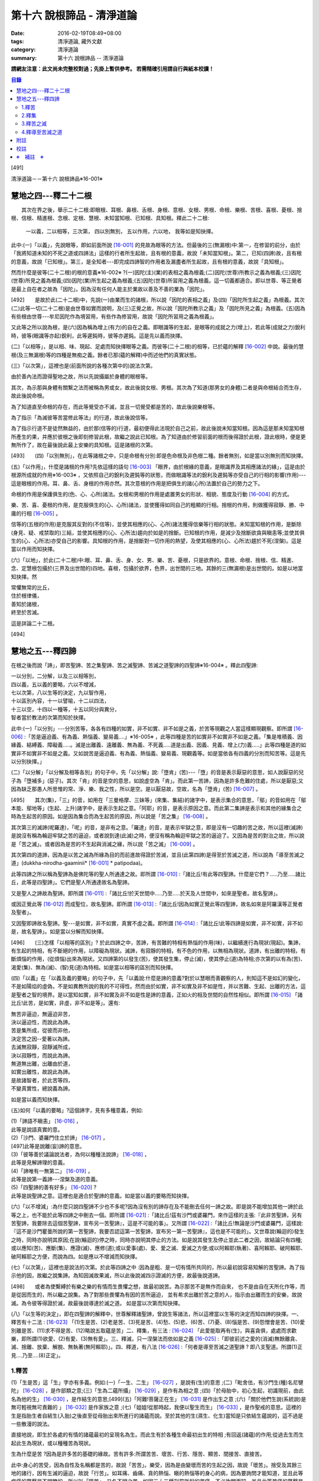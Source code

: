 第十六 說根諦品 - 清淨道論
##########################

:date: 2016-02-19T08:49+08:00
:tags: 清淨道論, 藏外文獻
:category: 清淨道論
:summary: 第十六 說根諦品 -- 清淨道論


**請網友注意：此文尚未完整校對過；先掛上暫供參考。
若需精確引用請自行與紙本校讀！**

.. contents:: 目錄
   :depth: 2


[491]

清淨道論－－第十六 說根諦品※16-001※

　

慧地之四---釋二十二根
+++++++++++++++++++++

　　其次在界之後，舉示二十二根:即眼根、耳根、鼻根、舌根、身根、意根、女根、男根、命根、樂根、苦根、喜根、憂根、捨根、信根、精進根、念根、定根、慧根、未知當知根、已知根、具知根。釋此二十二根:

    一以義，二以相等，三次第，
    四以別無別，
    五以作用，六以地，
    我等如是知抉擇。

此中:(一)「以義」，先說眼等，即如前面所說 [16-001]_ 的見故為眼等的方法。但最後的三(無漏根)中:第一，在修習的前分，由於「我將知道未知的不死之道或四諦法」這樣的行者所生起故，且有根的意義，故說「未知當知根」。第二，已知(四諦)故，且有根的意義，故說「已知根」。第三，是全知者---即完成四諦智的作用者及漏盡者所生起故，且有根的意義，故說「具知根」。

然而什麼是彼等(二十二根)的根的意義※16-002※ ?(一)因陀(主)(業)的表相之義為根義;(二)因陀(世尊)所教示之義為根義;(三)因陀(世尊)所見之義為根義;(四)因陀(業)所生起之義為根義;(五)因陀(世尊)所習用之義為根義。這一切義都適合。即以世尊、等正覺者是最上自在者之故為「因陀」。因為沒有任何人能主於業故以善及不善的業為「因陀」。

[492]　　是故於此(二十二根)中，先說(一)由業而生的諸根，所以說「因陀的表相之義」及(四)「因陀所生起之義」為根義。其次(二)此等一切(二十二根)是由世尊如實而說明，及(三)正覺之故，所以說「因陀所教示之義」及「因陀所見之義」為根義。(五)因為有些根由世尊---牟尼因陀作為境習用，有些作為修習用，故說「因陀所習用之義為根義」。

又此等之所以說為根，是(六)因為稱為增上(有力)的自在之義。即眼識等的生起，是眼等的成就之力(增上)，若此等(成就之力)銳利時，彼等(眼識等亦起)銳利，此等遲鈍時，彼等亦遲鈍。這是先以義而抉擇。

(二)「以相等」，是以相、味、現起、足處而知抉擇眼等之義。而彼等(二十二根)的相等，已於蘊的解釋 [16-002]_ 中說。最後的慧根(及三無漏根)等的四種是無痴之義。餘者已那(蘊的解釋)中而述他們的真實狀態。

(三)「以次第」，這裡也是(前面所說的各種次第中的)說法次第。

由於善內法而證得聖地之故，所以先說攝屬於身體的眼根等。

其次，為示那與身體有關繫之法而被稱為男或女，故此後說女根、男根。其次為了知道(那男女的身體)二者是與命根結合而生存，故此後說命根。

為了知道直至命根的存在，而此等覺受亦不滅，並且一切覺受都是苦的，故此後說樂根等。

為了指示「為滅彼等苦當修此等法」的行道，故此後說信等。

為了指示行道不是徒然無益的，由於那(信等的)行道，最初便得此法現於自己之前，故此後說未知當知根。因為這是那未知當知根所產生的果，并應於彼根之後即刻修習此根，故繼之說此已知根。為了知道由於修習前面的根而後得證於此根，證此根時，便是更無所作了，故在最後說此最上安樂的具知根。這是諸根的次第。

[493]　　(四)「以別無別」，在此等諸根之中，只是命根有分別:即是色命根及非色根二種。餘者無別，如是當以別無別而知抉擇。

(五)「以作用」，什麼是諸根的作用?先依這樣的語句 [16-003]_  「眼界，由於根緣的意義，是眼識界及其相應諸法的緣」，這是由於根源所成就的作用※16-003※ ，又依照自己的銳利及遲鈍等的狀態，而做眼識等法的銳利及遲鈍等亦受自己的行相的影響(作用)---這是眼根的作用。耳、鼻、舌、身根的作用亦然。其次意根的作用是把俱生的諸(心所)法置於自己的勢力之下。

命根的作用是保護俱生的(色、心、心所)諸法。女根和男根的作用是處置男女的形狀、相貌、態度及行動 [16-004]_ 的方式。

樂、苦、喜、憂根的作用，是克服俱生的(心、心所)諸法，並使獲得如同自己的粗顯的行相。捨根的作用，則做獲得寂靜、勝、中庸的行相 [16-005]_ 。

信等的(五根的作用)是克服其反對的(不信等)，並使其相應的(心、心所)諸法獲得信樂等行相的狀態。未知當知根的作用，是斷除(身見、疑、戒禁取的)三結，並使其相應的(心、心所法)趨向於如是的捨斷。已知根的作用，是減少及捨斷欲貪與瞋恚等;並使其俱生的(心、心所法)亦受自己的影響。具知根的作用，是捨斷對一切作用的熱望，及使其相應的(心、心所法)趨於不死(涅槃)。這是當以作用而知抉擇。

(六)「以地」，於此(二十二根)中:眼、耳、鼻、舌、身、女、男、樂、苦、憂根，只是欲界的。意根、命根、捨根、信、精進、念、定慧根包攝於(三界及出世間的)四地。喜根，包攝於欲界，色界，出世間的三地。其餘的三(無漏根)是出世間的。如是以地當知抉擇。然

| 常懼無常的比丘，
| 住於根律儀，
| 善知於諸根，
| 終至於苦滅。

這是詳論二十二根。

　

[494]

慧地之五---釋四諦
+++++++++++++++++

在根之後而說「諦」，即苦聖諦、苦之集聖諦、苦之滅聖諦、苦滅之道聖諦的四聖諦※16-004※ 。釋此四聖諦:

| 一以分別，二分解，以及三以相等別，
| 四以義，五以義的要略，六以不增減，
| 七以次第，八以生等的決定，九以智作用，
| 十以區別內容，十一以譬喻，十二以四法，
| 十三以空，十四以一種等，十五以同分與異分，
| 智者當於教法的次第而知於抉擇。

此中:(一)「以分別」---分別苦等，各各有四種的如實，非不如實、非不如是之義，於苦等現觀之人當這樣顯現觀察。即所謂 [16-006]_  :「苦是逼迫義、有為義、熱惱義、變易義....」※16-005※ ，此等四種是苦的如實非不如實非不如是之義。「集是堆積義、因緣義、結縛義、障礙義.....。滅是出離義、遠離義、無為義、不死義.....道是出義、因義、見義、增上(力)義.....」此等四種是道的如實非不如實非不如是之義。又如說苦是逼迫義、有為義、熱惱義、變易義、現觀義等。如是當依各有四義的分別而知苦等。這是先以分別抉擇。」

(二)「以分解」「以分解及相等各別」的句子中，先「以分解」說:「墮肯」(苦)---「墮」的音是表示厭惡的意思，如人說厭惡的兒子為「墮補多」(惡子)。其次「肯」的音是空的意思，如說虛空為「肯」。而此第一苦諦，因為是許多危難的住處，所以是厭惡;又因為缺乏那愚人所思惟的常、淨、樂、我之性，所以是空。是以厭惡故，空故，名為「墮肯」(苦) [16-007]_ 。

[495]　　其次(集)，「三」的音，如用在「三曼格摩、三妹等」(來集、集結)的諸字中，是表示集合的意思，「鄔」的音如用在「鄔本能、鄔地等」(生起、上升)諸字中，是表示生起之意。「阿耶」的音，是表示原因之意。而此第二集諦是表示和其他的緣集合之時為生起苦的原因。如是因為集合而為生起苦的原因，所以說是「苦之集」 [16-008]_ 。

其次第三的滅諦(呢羅達)，「呢」的音，是非有之意。「羅達」的音，是表示牢獄之意，即是沒有一切趣的苦之故，所以這裡(滅諦)是說沒有稱為輪迴牢獄之苦的逼迫，或者說到達(此滅)之時，便沒有稱為輪迴牢獄之苦的逼迫了。又因為是苦的對治之故，所以說是「苦之滅」。或者因為是苦的不生起與消滅之緣，所以說「苦之滅」 [16-009]_  。

其次第四的道諦，因為是以苦之滅為所緣為目的而前進故得證於苦滅，並且(此第四諦)是得至於苦滅之道，所以說為「導至苦滅之道」(dukkha-nirodha-gaaminii* [16-001]_ * patipodaa)。

此等四諦之所以稱為聖諦為是佛陀等的聖人所通達之故。即所謂 [16-010]_  :「諸比丘!有此等四聖諦。什麼是它們 ? .....乃至.....諸比丘，此等是四聖諦」。它們是聖人所通達故名為聖諦。

又是聖人之諦故為聖諦。即所謂 [16-011]_  :「諸比丘!於天世間中.....乃至.....於天及人世間中，如來是聖者。故名聖諦」。

或因正覺此等 [16-012]_ 而成聖位，故名聖諦。即所謂 [16-013]_ :「諸比丘!因為如實正覺此等四聖諦，故名如來是阿羅漢等正覺者及聖者」。

又因聖即諦故名聖諦。聖---是如實，非不如實，真實不虛之義。即所謂  [16-014]_ :「諸比丘!此等四諦是如實，非不如實，非不如是，故名聖諦」。如是當以分解而知抉擇。

[496]　　(三)怎樣「以相等的區別」? 於此四諦之中，苦諦，有苦難的特相有熱惱的作用(味)，以繼續進行為現狀(現起)。集諦，有生起的特相，有不斷絕的作用，以障礙為現狀。滅諦，有寂靜的特相，有不色的作用，以無相為現狀。道諦，有出離的特相，有斷煩惱的作用，(從煩惱)出來為現狀。又四諦第的以發生(苦)，使其發生集，停止(滅)，使其停止(道)為特相;亦次第的以有為(苦)、渴愛(集)、無為(滅)、(智)見(道)為特相。如是當以相等的區別而知抉擇。

(四)「以義」在「以義及義的要略」的句子中，先「以義說:什麼是諦的意義?對於以慧眼而善觀察的人，則知這不是如幻的變化，不是如陽焰的虛偽，不是如異教所說的我的不可得性。然而由於如實，非不如實及非不如是性，并以苦難、生起、出離的方法，這是聖者之智的境界。是以當知如實，非不如實及非不如是性是諦的意義，正如火的相及世間的自然性相似。即所謂 [16-015]_ 「諸比丘!此苦，是如實，非虛，非不如是等」。還有:

| 無苦非逼迫，無逼迫非苦，
| 決以逼迫性，而說此為諦。
| 苦是集所成，從彼而非他，
| 決定苦之因--愛著以為諦。
| 去滅無寂靜，寂靜滅所成，
| 決以寂靜性，而說此為諦。
| 無道無出離，出離由於道，
| 如實出離性，故說此為諦。
| 是故諸智者，於此苦等四，
| 不變真實性，總說義為諦。

如是當以義而知抉擇。

(五)如何「以義的要略」?這個諦字，見有多種意義，例如:

| (1)「諦語不瞋恚」 [16-016]_ ，
| 此等是說語真實的意。

| (2)「沙門、婆羅門住立於諦」 [16-017]_ ，
| [497]此等是說離(妄)諦的意思。

| (3)「彼等善於議論說法者，為何以種種法說諦」 [16-018]_ ，
| 此等是見解諦理的意義。

| (4)「諦唯有一無第二」 [16-019]_ ，
| 此等是說第一義諦---涅槃及道的意義。

| (5)「四聖諦的善有好多」 [16-020]_ ?
| 此等是說聖諦之意。這裡也是適合於聖諦的意義。如是當以義的要略而知抉擇。

(六)「以不增減」:為什麼只說四聖諦不少也不多呢?因為沒有別的諦存在及不能刪去任何一諦之故。即是說不能增加其他一諦於此等之上，也不能於此等四諦之中刪去一個。即所謂 [16-021]_  :「諸比丘!茲有沙門或婆羅門，來作這樣的主張:『此非苦聖諦，另有苦聖諦，我要除去這個苦聖諦，宣布另一苦聖諦』，這是不可能的事」。又所謂 [16-022]_  :「諸比丘!無論是沙門或婆羅門，這樣說:『這不是沙門瞿曇所說的第一苦聖諦，我要否認這第一苦聖諦，宣布另一第一苦聖諦』，這也是不可能的」。又世尊說(輪迴的)發生之時，同時亦說明其原因;在說(輪迴的)停之時，同時亦說明其停止的方法。如是說其發生及停止並此二者之因，故結論只有四種;或以應知(苦)、應斷(集)、應證(滅)、應修(道);或以愛事(處)、愛、愛之滅、愛滅之方便;或以阿賴耶(執著)、喜阿賴耶、破阿賴耶、破阿賴耶之方便，而說為四。如是應以不增減而知抉擇。

(七)「以次第」，這裡也是說法的次第。於此等四諦之中 :因為是粗、是一切有情所共同的，所以最初說容易知解的苦聖諦。為了指示他的因，故繼之說集諦。為知因滅故果滅，所以此後說滅四示證滅的方便，故最後說道諦。

[498]　　或者為使繫縛於有樂之樂的有情而生畏懼之想，故最初說苦。為示那苦不是無作而自來， 也不是由自在天所化作等，而是從因而生的，所以繼之說集。為了對那些畏懼為有因的苦所逼迫， 並有希求出離於苦之意的人，指示由出離而生的安樂，故說滅。為令彼等得證於滅，故最後說導達於滅之道。 如是當以次第而知抉擇。

(八)「以生等的決定」，即在四聖諦的解釋中，世尊解釋諸聖諦，曾說生等諸法，所以這裡當以生等的決定而知四諦的抉擇。一、釋苦有十二法 : [16-023]_  「(1)生是苦、(2)老是苦、(3)死是苦、(4)愁、(5)悲、(6)苦、(7)憂、(8)惱是苦、(9)怨憎會是苦、(10)愛別離是苦、(11)求不得是苦、(12)略說五取蘊是苦」二、釋集，有三法 : [16-024]_ 「此愛能取再有(生)，與喜貪俱，處處而求歡樂，即所謂(1)欲愛、(2)有愛、(3)無有愛」。三、釋滅，只一涅槃法而依如是之義 [16-025]_  :「即彼前述之愛的(消滅)無餘離貪、滅、捨離、放棄、解脫、無執著(無阿賴耶)」。四、釋道，有八法 [16-026]_  :「何者是導至苦滅之道聖諦 ? 即八支聖道。所謂(1)正見....乃至....(8)正定」。

1.釋苦
``````

(1)「生是苦」這「生」字亦有多義。例如:(一)「一生、二生」 [16-027]_ ，是說有(生)的意思 ;(二)「毗舍佉，有沙門生(種)名尼犍陀」 [16-028]_ ，是作部類之意;(三)「生為二蘊所攝」 [16-029]_ ，是作有為相之意 ;(四)「於母胎中，初心生起，初識現前，由此名為他的生」 [16-030]_ ，是作結生的意思;[499](五)「阿難!菩薩正在生」 [16-031]_  是作出生之意 ;(六)「關於他們生說(系統說)是無可輕視無可責難的 」 [16-032]_  是作家族之意 ;(七)「姐姐!從那時起，我便以聖生而生」 [16-033]_  ，是作聖戒的意思。這裡的生是指胎生者自結生(入胎)之後直至從母胎出來所進行的諸蘊而說。至於其他的生(濕生、化生)當知是只依結生蘊說的，這不過是一些散漫的說法。

直接地說，即生於各處的有情的諸蘊最初的呈現名為生。而此生有於各種生命最初出生的特相 ;有回返(諸蘊)的作用;從過去生而生起此生為現狀，或以種種苦為現狀。

生為什麼是苦 ?因為是許多苦的基礎的緣故。苦有許多:所謂苦苦、壞苦、行苦、隱苦、顯苦、間接苦、直接苦。

此中:身心的苦受，因為自性及名稱都是苦的，故說「苦苦」。樂受，因為是由變壞而苦的生起之因，故說「壞苦」。捨受及其餘三地的諸行，因有生滅的逼迫，故說「行苦」。如耳痛、齒痛、貪的熱惱、瞋的熱惱等的身心的病，因為要詢問才能知道，並且此等病痛的襲擊是不明瞭的，所以叫「隱苦」，又名不明之苦。如因三十二種刑罰所起的苦痛，不必詢問而知，並且此等苦痛的襲擊是明顯的，所以叫「顯苦」，又稱明瞭之苦。除了苦苦之外，其餘的苦都是根據於(『分別論』中的)諦分別 [16-034]_ 。其次生等的一切，因為是種種苦的基地，故為「間接苦」，而苦苦則名為「直接苦」。

世尊曾於『賢愚經』 [16-035]_ 等用譬喻說明:因為此「生」是地獄之苦的基地，及雖生於善趣人間而由於入胎等類之苦的基地，所以(說生)是苦。

[500]　　此中，(一)由於入胎等類的苦:有情生時，不是生於青蓮、紅蓮、白蓮之中，但是生於母胎中，在生臟(胃)之下，熟臟(直腸)之上、粘膜和脊椎的中間、極其狹窄黑暗、充滿著種種的臭氣、最惡臭而極厭惡的地方，正如生在腐 魚、爛乳、污池等之中的蛆虫相似。他生於那樣的地方，十個月中，備嘗種種苦，肢體不能自由屈伸，由於母胎發生的熱，他好像是衱煮的一袋菜及被蒸的一團麥餅。這是說由於入胎之苦。

(二)當母親突然顛躓、步行、坐下、起立、斿旋轉之時，則那胎儿受種種苦，如在醉酒者的手中的小羊，如在玩蛇者的手中的小蛇，忽然給他牽前、拖後、引上、壓下等。又母親飲冷水時，他如墮於八寒地獄，母親吃熱粥或食物之時，如落下火雨相似，母親吃鹹酸的東西，如受以斧傷身而又灑以鹽水相似備嘗諸苦。這是由於懷胎之苦。

(三)如果母親妊娠不正常，則胎兒在母親的親朋密有亦不宜看的處所，而受割切等手術的痛苦。這是由於墮胎之苦。

(四)在母親生產之時，胎兒受苦，由於業生之風倒轉，如墮地獄，然後向於可怖的產道，從極狹窄的產門而出，如從鍵孔拉出大龍，或如地獄有情為雨* [16-002]_ * 山研成粉碎相似。這是由於分娩之苦。

(五)初生的如嫩芽的身體，以手取之而浴而洗及以布拭等的時候，如受針剌及剃刀割裂之苦一樣。這是由於從母胎出外之苦。

[501]　　(六)從此以後，於維持生活中，有犯自殺的，有誓行裸體及從事曝於烈日之下或火燒的，有因忿怒而絕食的，有縊頸的，受種種苦。這是由於自己所起的苦。

(七)其次受別人謀殺捆縛等的苦。這是由於他人所起的苦。

如是此生是一切苦的基地。所以這樣 :

| 如果你不生到地獄裡面去， 怎麼會受那裡火燒等難堪的痛苦呢 ?
| 所以牟尼說 :
| 這裡的生是苦。
| 在畜生裡
| 要受鞭杖棍棒等許多的痛苦，
| 難道不生到那裡也會有嗎 ?
| 所以那裡的生是苦。
| 在餓鬼裡
| 便有飢渴熱風的種種苦，
| 不生在那裡是沒有苦的，
| 所以牟尼說那生是苦。
| 在那黑暗極冷的世間中的阿修羅，
| 是多麼苦啊 !
| 不生在那裡便不會有那樣的苦的，
| 所以說此生是苦。
| 有情久住在那如糞的地獄的母胎中，
| 一旦出來便受可怕的痛苦，
| 不生在那裡是不會有苦的，
| 所以此生是苦。更何必多說，
| 何處何時不有苦 ?
| 然而離了生是絕對不會有苦的，
| 所以大仙說生是第一苦。

---先以生的決定說---

[502]　　(2)「老是苦」，老有二種，即有為相，及包攝於一有的諸蘊在相續中而變老的---如齒落等。這裡是後者的意思。此老以蘊的成熟為特相;有令近於死的作用;以失去青春為現狀。此老因為是行苦及苦的基地，所以是苦。由於四肢五體的弛緩，諸根變醜、失去情春、損減力量、喪失念與覺、及為他人輕蔑等許多的緣，生起身心的苦，所以老是它的基地。故如是說:

| 肢體的弛緩、諸根的變化，
| 青春的喪失，力量的消亡，
| 失去念等而受妻兒的責呵，
| 由於這些以及愚昧的緣故，
| 而人獲得了身和意的痛苦，
| 這都是以老為因故它是苦。

---這是依老的決定說---

(3)「死是苦」，死有兩種:一是關於所說 [16-036]_ 「老死為二蘊所攝」的有為相;一是關於所說 [16-037]_ 「常畏於死」的包攝於一有(生)的命根的相續的斷絕。這裡的是後者之意。又以生為緣的死、橫死、自然死、對盡死、福盡死也是這裡的死的名字。死有死亡的特相，有別離的作用，以失去現在的趣為現狀。因為此死是苦的基地，故知是苦。所以這樣說:

| 惡者看見了他的惡業等的相的成熟，
| 善者不忍離去他的可愛的事物，
| 同樣是臨終之人的意的痛苦。
| [503]斷了關節的連絡，剌到要害的末摩 [16-038]_ ，
| 這都是難堪難治的身生的痛苦。
| 因為死是苦所依，故說它是苦。

---這是對於死的決定說---

(4)其次於愁等之中的「愁」，是喪失了親戚等事的人的心的熱惱，雖然它的意義與憂一樣，但它有心中炎熱的特相，有令心燃燒的作用，以憂愁為現狀。因為愁是苦苦及苦的所依故是苦。所以這樣說;

| 愁如毒箭而剌有情的心，
| 亦如赤熱的鐵丸而燃燒。
| 因愁而起病老死等種種苦，
| 故說愁是苦。

---這是依愁是決定說---

(5)「悲」---是喪失親戚等事的人的心的號泣。它有哀哭的特相，有敘述功德和過失的作用，以煩亂為現狀。因為悲是行苦的狀態及苦的所依故是苦。所以說:

| 為愁箭所傷的人的悲哭，
| 乾了喉唇口蓋實難受，
| 比起愁來苦更甚，
| 所以世尊說是苦。

---這是依悲的決定說---

(6)「苦」---是身的苦。身的逼迫是它的特相，使無慧的人起憂是它的作用，身的病痛是它的現狀。因為它是苦苦及使意苦故為苦。所以說:

| 逼迫於身更生意的苦，
| 所以特別說此苦。

---這是就苦的決定說---

[504]　　(7)「憂」---是意的苦。心的逼惱是它的特相，煩扰於心是它的作用，意的病痛是它的現狀。因為它是苦苦及令身苦故為苦。陷於心苦的人，往往散發哭泣，捶胸，翻覆地滾前滾後，足向上而倒，引刀自殺，服毒，以繩縊頸，以火燒等，受種種苦。所以說:

| 逼惱於心令起身的逼迫，
| 所以離憂之人說憂苦。

---這是依憂的決定說---

(8)「惱」---是喪失親戚等事的人由於過度的心痛而產生的過失。也有人說這不過是行蘊所攝的一種(心所)法而已。心的燃燒是它的特相，呻吟是它的作用，憔悴是它的現狀。因為它是行苦的狀態、令心燒燃及身形憔悴故為苦。所以這樣說:

| 因為此惱令心的燃燒及身形的憔悴，
| 生起極大的痛苦，所以說為苦。

---這是惱的決定說---

在此(愁悲惱之)中，「愁」是如以弱火而燒釜中的東西。「悲」是如以烈火而燒的東西滿出鑊的外面來。「惱」則猶如不能外出留在釜內而被燒乾了的東西相似。

(9)「怨憎會」---是和不適意的有情及事物相會。與不合意的相會是它的特相，有令心苦惱的作用，不幸的狀態 [16-039]_ 是它的現狀。因為它是苦的基地故為苦。所以如是說:

| 見到怨憎是心中第一的痛苦，
| 從此而生身的苦。
| 因為它是心身二苦的所依，
| 所以大仙說怨憎會是苦。

---這是怨憎會的決定說---

[505]　　(10)「愛別離」---是和適意的有情及事物別離的意思。與可愛的事物別離是它的特相，有生愁的作用，不幸是它的現狀。因為它是愁苦的所依故為苦。所以這樣說:

| 因為親戚財產的別離，
| 愚者深受愁箭的剌激，
| 所以說此愛別離 [16-040]_ 是苦。

---這是愛別離的決定說---

(11)「求不得」，如說 [16-041]_ :「呀!如果我們不生多麼好啊」!像於此等的事物中欲求而不能得，故說「求不得苦」。對於不能得的事物而希求是它的特相，有遍求的作用，不得其所求是它的現狀。因為它是苦的所依故為苦 所以這樣說:

| 因為希求那些而不得的緣故，
| 有情生起了煩扰的痛苦。
| 對那不得的事物的希求是苦之因，
| 所以勝者說此所求而不得是苦。

---這是求不得的決定說---

(12)「略說五取蘊是苦」，關於此:

| 如如不動者說生是苦痛的起源，
| 以及未說的一切苦，除了五蘊不生存 [16-042]_ 。
| 所以大仙為示苦痛的終滅，
| 略說此等五取蘊是苦。

即此五取蘊為生等的種種痛苦所逼迫，正如火之燒薪 [16-043]_ ，武器之射標的，虻蚊等之集於牛身，收獲者之刈於田地，鄉間的劫掠者之搶於村落;又生等之生於五取蘊，亦如草和蔓等之生於地上，花、果嫩葉之生於樹上一樣。「生」是五取蘊的最初的苦，「老」是它的中間的苦，「死」是它的最後的苦。「愁」是如被至死的苦所襲擊的燃燒之苦。「悲」是不堪於前面的苦的人的悲泣之苦。「苦」是稱為界的動搖(四大不調)極與不如意的觸所相應者的身的病苦。[506]「憂」 是由於身病的影響於諸凡夫生起心的病苦。「惱」是由於愁等的增長而生起憔悴呻吟者的心的燃燒的苦。「求不得」是不得如意的人不能完成其所希求的苦。如是以種種的方法來考察「則知五取蘊是苦，如果把苦一一來指示，則經多劫也說不完。正如取一滴水而代表全大海的水滴的味一樣，世尊為了指示一切苦而簡略於五取蘊中，所以說「略說五取蘊是苦」。

---這是五取蘊的決定說---

2.釋集
``````

其於集的解釋中 [16-044]_ :「此愛」---即此渴愛。「能取再有」---令其再有為取再有，即是它的性質是再有的，故為能取再有。伴著喜和貪，故為「與喜貪俱」。愛的意義和喜貪相同，是作為一起說的。「處處而求歡樂」---即於個人所生的這裡那裡而求樂的意思。「所謂」---是不變之詞，它是含有「那是什麼」的意思。「欲愛、有愛、無有愛」將於「緣起的解釋」 [16-045]_ 中說明。然而應知這裡是以此三種同生苦諦之義，而一起說為苦集聖諦的。

3.釋苦之滅
``````````

在解釋苦之滅，即以集之滅中的「即彼之愛」等的方法來說，為什麼這樣說?因為集滅則苦滅，即是由於集之滅而苦，更無他法。所以世尊說 [16-046]_  :

[507]

    不傷深固根，雖伐樹還生。
    愛隨眠不斷，苦生亦復爾。

因為這樣由於集之滅而滅苦，所以世尊說苦滅而示以集滅。而諸如來的行動是等於獅子 [16-047]_ ，他們在使其滅苦而示苦之滅，是注重於因而非從於果。然諸外道的行動則等於狗子 [16-048]_ ，他們在使其滅苦而示苦之滅，教以勤修苦行等但注重於果的問題而不從於因。如是應先知道其說教的意旨關於苦之滅是由於集之滅。這是「即彼之愛」的意義，即彼前面所說的「能取再有」而以欲愛等分別的愛。

「離貪」說為道，因為說: [16-049]_ 「離貪故解脫」。由離貪而滅為「離貪滅」。完全的斷滅了隨眠，故無餘及離貪滅為「無餘離貪滅」。或者說離貪是捨斷，是故無餘的離貪是無餘的滅。如是當知這裡的語句的接續，依它的意義，則此等一切與涅槃是一同義語。依第一義說苦滅聖諦便是涅槃。因為到達了涅槃之時則愛離而且滅，所以說涅槃為離貪與滅。因為到達了涅槃時則是愛的捨等，及於彼(涅槃)處而於五欲的執著中即一執著也沒有，所以又名為「捨離、放棄、解脫、無執著」。

此「滅」有寂靜的特相;有不死的作用，或令得樂的作用;無相、或無障礙是它的現狀。

(問)是否沒有涅槃，猶如兔角而不可得的呢 ?(答)不然，由於方便而得之故，因為那涅槃是由於稱為適當的行道的方便而得，猶如以他心智得知他人的出世間心相似，所以不應說「不可得故無有」。亦不應說因為愚人及凡夫的不得故無涅槃。更不應說沒有涅槃。[508]何以故?終於不成為行道的徒然無益之故;即是說，苦 * [16-003]_ * 無涅槃，則導以正見而攝於戒等三學中的正當的行道終於成為徒然無益的了，然此行道，因得涅槃之故，不是徒然無益的。(問)(能得涅槃故)行道終非徒然無益是不是因得(五蘊)非有之故 ?(答)不然，雖然過去未來的(五蘊)非有，但非證涅槃。(問)那麼，彼等(現在的五蘊)非有應是涅槃 ?(答)不然，現在的五蘊非有 [16-050]_ 是不可能的，如果非有(諸蘊)，則不成為現在的狀態了;又(如果現在的五蘊非有是涅槃)未免有依止於現在的諸蘊的道的殺那而生起有餘涅槃界的過失。(問)在那時(道的剎那)，諸煩惱的不現在(現起)(說為涅槃)應無過失 ?(答)不然(有過失的)，因為聖道成為無用之故，如果這樣(說煩惱不現起為涅槃)，在聖道的剎那以前也有無煩惱的，聖道不是成為無用了嗎 ?所以這是不合理的。

(問)依照 [16-051]_ 「朋友，那是貪等的盡」等的句子，則(貪等的)盡應是涅槃 ?(答)不然阿羅漢也只是(貪等的)盡，因為曾以同樣的句子說:「朋友，那是貪等的盡} 等。並且(如果說盡是涅槃)涅槃會成為暫時的過失之故(因為盡是暫時的)。如果這樣(盡是涅槃)，則涅槃等於暫時的有為相，那又何必依正精進去證得它; [16-052]_ 因為有為相故則(涅槃)包攝於有為中，包攝於有為之故為貪等之火所燒，燒故成為苦了!(問)因為盡了(煩惱)以後便不再起之故，此(盡)為涅槃應無過失 ?(答)不然，因為沒有這樣的盡之故，縱使有，也未免有如前面所說的過失之故;並且聖道亦可認為涅槃的狀態，因為聖道而盡諸煩惱，故名為盡，聖道以後便不再起過失故。其次就廣義說，這是稱為不生及滅的盡的(涅槃的)親依之故，成了它的親依，以接近而說(涅槃)為盡。(問) 為什麼不直接的說(涅槃的)本質呢 ?(答)因為極微細之故。因為太微細，亦曾影響世尊不大熱心去說，並且這是由聖眼才能見證的。又此涅槃是具有道者才能獲得 [16-053]_ 之故為不共。又無前際之故而非新生。(問)既於有聖道時而有 [16-054]_ 涅槃，豈非新生 ?(答)不然，這是不能由道而生的。只是由道而得證而不是由道而生的，所以這不是新生。非新生故無老死，既非新生及無老死故(涅槃)是常。[509](問)(外道的)微(自性、神我、時)等的常性，是否如得涅槃的常性一樣 ?(答)不然，因為(彼等的常)無有因故。(問)是否因為涅槃常故，而彼(微)等是常 ?(答)不然，因為因相不得故。(問)(微等)是否如涅槃非有生起等故為常 ?(答)不然，因為微等不是成就之故。依照上述的道理的自性，故只有涅槃是常;因為超越於色的自性，故涅槃非色。諸佛等的究竟涅槃無有差別，故究竟是一。

由於人的修習而得涅槃時，他的煩惱業已寂靜尚有餘依(即身體的諸蘊)在故，與餘依共同命名為「有餘依(涅槃)」。由於他除去集因，捨斷業果，於最後心以後便不再生起諸蘊，並且已生的諸蘊亦滅之故，無有餘依;這裡是依照無有餘依之故而命名為「無餘依(涅槃)」。由於堅強的努力的結果及由殊勝之智而證得之故，是一切知者所說之故，是第一義的自性之故，所以涅槃不是不存在的。即所謂 [16-055]_  :「諸比丘!這是不生、不成、無作、無為」。

這是解釋苦之滅的抉擇論。

4.釋導至苦滅之道
````````````````

其次於解釋導至苦滅之道的八(正道)法，雖然曾於蘊的解釋中說明此義，但這裡將為說明彼等於一剎那而起的後別。即簡略地說:

(一)為通達四諦而行道的瑜伽者的---以涅槃為所緣而能斷絕無明之根的慧眼為「正見」;正的見是它的特相，如界的顯明是它的作用，破除無明的黑暗是它的現狀。(二)具有如上述的見(的瑜伽)者的---與正見相應而破除邪思惟之心的決定於涅槃為「正思惟」;正心的決定是它的特相，令心安止它的作用，斷除 邪思惟是它的現狀。(三)有如上述的見及思惟(的瑜伽)者的與彼(正見正思惟)相應而斷絕語的惡行的離於邪語為[510]「正語」;和合語是它的特相離(邪語)是它的作用，捨斷邪語是它的現狀。(四)有如上述的離(邪語的瑜伽)者的與彼(正語)相應而正斷邪業的離於殺生等為「正業」;(離殺生等的)等起是它的特相，離(邪業)是它的作用，捨斷邪業是它的現狀。(五)他(瑜伽者)的---彼等正語、正業的清淨，與彼(正語正業)相應，斷除詭詐等---離於邪命為「正命」;潔白是它的特相，維持正當的生活是它的作用，捨斷邪命是它的現狀。(六)那住立於稱為正語、正業、正命戒地(的瑜伽)者的---隨順於彼(正語正業正命)，與彼相應，正斷懈怠的勤精進為「正精進」;策勵是它的特相，未起的不善而令不起是它的作用，捨斷邪精進是它的現狀。(七)那如是的精進者的---與彼(正精進)相應，除去邪念的心不忘失為「正念」;注意是它的特相，不忘失是它的作用，捨斷邪念是它的現狀。(八)如是以無上的念而守護其心者的---與彼(正念相應，除滅邪定的心一境性為「正定」;不散亂是它的特相，等持是它的作用，捨斷邪 定是它的現狀。

這正導至苦滅之道的解釋法。

如是當知這四諦中的生等的抉擇。

(九)「以智作用」---當知即以諦智的作用的抉擇。諦智有隨覺智及通達智二種 [16-056]_ 。此中:「隨覺智」是世間的，由於隨聞等而對於滅、道(的所緣)而起的。「通達智」是出世間的，以滅為所緣的作用而通達四諦的。即所謂 [16-057]_  :「諸比丘!見苦者，亦見苦之集，亦見苦之滅，亦見導至苦滅之道」等一切當知。[511]而此(出世間的智)作用將於智見清淨(的解釋) [16-058]_ 中說明。但於這裡的世間智中，「苦智」，由於克勝纏(煩惱)而能遮止起有身見;「集智」能遮止斷見;「滅智」，能遮止常見;「道智」，能遮止無作見。或者「苦智」能遮止對於果的異計---於沒有常、淨、樂、我之性的諸蘊之中而計為常、淨、樂、我之性;「集智」能遮止對於因的異計---於非因而起為因之想，以為是由於自在天、初因 [16-059]_ 、時、自然等而起世間;「滅智」能遮止對於滅的異計---於及世界之頂而執為理想境界(涅槃) [16-060]_ ;「道智」能遮止對於方便的異計---耽溺於欲樂及苦行等的不清淨之道而執為清淨之道。所以這樣說:

| 世間和世間的生因，
| 世間之滅的幸福和它的方便之道，
| 未知真諦時，
| 人是痴迷的。

---如是當知以智作用的抉擇---

(十)「以內含的區別」即除了愛及諸無漏法，其餘的一切法都包含於苦諦之內。三十六種愛行 [16-061]_ 則包含於集諦之內。滅諦則純一無雜。於道諦中:(一)屬於正見部門的有觀神足、慧根、慧力、擇法覺支;(二)由於正思惟所表示的有出離尋等 [16-062]_ 的三種;(三)於正語所表示的有四種語的善行 [16-063]_ ;(四)於正業所表示的有三種身的善行 [16-064]_ ;(五)屬於正命部門的是少欲知足;又此等一切的正語、正業、正命是聖所愛的戒故，及聖所愛的戒是由於信的手而持故，依彼等(戒)的存在而有(信的)存在之故，亦含信根、信力及欲神足;(六)於正精進所表示的是四種正勤、精進神足 [16-065]_ 、精進根、精進力及精進覺支;(七)於正念的表示的是四種念處、念根、念力、念覺支;[512](八)以正定的表示而包含有尋有伺等的三定、心定(心神足)、定根、定力、及喜覺支、輕安覺支、定覺支、捨覺支。

如是當知內含於此四諦中的區別的抉擇。

(十一)「以譬喻」:苦諦如重擔，集諦如負重擔，滅諦如放下重登，道諦如放下重擔的方法。或苦諦如病，集諦如病之因，滅諦如病癒，道諦如葯。或苦諦如飢饉，集諦如旱災，滅諦如丰收，道諦如時雨。又以怨恨、怨恨的根源、怨恨的斷絕、斷絕怨恨的方法; * [16-004]_ * 怖畏、怖畏的根源、無怖畏及其到達的方法;此岸、急流、彼岸及其到達的努力。當知四諦也適合於此等譬喻。

---如是應知以譬喻的抉擇---

(十二)「以四法(四句分別)」:(一)是苦而非聖諦，(二)是聖諦而非苦，(三)是苦亦是聖諦，(四)非苦亦非聖諦。

此中:(一)與道相應的諸(心、心所)法及沙門果，依照「無常者是苦」 [16-066]_  的句子，因為是行苦之故為苦，而非聖諦。(二)滅是聖諦而非苦。其他的(集道)二諦可說為苦，因為無常之故，但不是因為世尊的梵行所領解的如實的苦諦之義。(三)除了愛之外，其五取蘊則依一切的行相都是苦也是聖諦。 [513](四)與道相應的諸法及諸沙門果，苦依世尊的梵行所領解的如實的諦理則非苦亦非聖諦。* [16-005]_ * 如是集等亦得依此類推。這裡當知是以四法的抉擇。

(十三)(以空)※16-007※ 「以空及以一種等」的一句中，先說「以空」:一切四諦，依第一義說，因無受(苦)者，作(煩惱)者，入滅者及行(道)者之故，當知(四諦)是空。所以這樣說:※16-009※

    有苦而無什麼受苦者，
    有作而無作者的存在，
    有滅而無入滅者，
    有道卻無行者的存在。

或者:

    前面的苦集二種是常恒、淨、樂、我的空，
    不死之滅是我的空，
    道是常、淨、我的空，
    於此四諦之中的是空。

或者(苦集道)三者是滅空、滅是其餘三者空。或者因(集、道)是果(苦滅)的空，因為集中無有苦故，道中無有滅故。不像自性論者(數論派)所說的自性，果不是含於因中的。果(苦滅)是因(集道)的空，因為苦與集、滅與道不結合之故。不像合論者(勝論派)所說的二微等，因不是與因的果結合的。所以這樣說:

    三者是滅空，滅是三者空，
    因是果的空，果亦是因空。

---如是當知先以空的抉擇說---

[514]　　(十四)「以一種等」:此四諦中，一切的「苦」，依其現起之性為一種。依名與色為二種。依欲、色、無色界的生起各別為三種。依四食為四種。依五取蘊的差別為五種。

「集」亦依其現起之性為一種。由於邪見的相應與不相應為二種。依欲愛、有愛、無有愛為三種。由四果道所斷故為四種。由於色歡喜等 [16-067]_ 的不同為五種。由於六愛身的不同為六種。

「滅」亦依無為界為一種。依於經說的有餘依及無餘依的差別為二種。由於三有的寂滅故為三種。由於四聖道而證故為四種。由於五歡喜(色聲香味觸的五欲)的寂滅故為五種。由於六愛身的滅盡的各別為六種。

「道」亦依其修習為一種。依止、觀之別或依見、修之別為二種。依(戒、定、慧)三蘊之別為三種。因為此道有(八)部分之故，可以三蘊而包攝，猶如都市包攝於國內。即所謂 [16-068]_ :「朋有，毗舍佉，不是以八支聖道而包攝三蘊。朋友，毗舍佉，以三蘊而包攝八支聖道。朋友，毗舍佉，正語、正業、正命的三法包攝於戒蘊中。正精進、正念、正定的三法包攝於定蘊中。正見、正思惟的二法包攝於慧蘊中」。

此中的正語等三種只是戒，所以因同種而包攝於戒蘊。在聖典中的「戒蘊中」雖以位格 [16-069]_ 來說明，然而應依作格 [16-070]_ 之義。其次於正精進等的三種之中，以定自已的法性是不能專注所緣而安止(入定)的，當它獲得精進完成其策勵的作用及念的完成其不忘的作用之時的幫助，便得安止。

這裡有一個相當的譬喻:即如有朋友三人，為了祭祀共同進入園中，一人看見了盛開的瞻波伽 [16-071]_ 花，雖然舉手去採，但不可能。另一人便屈他的背給他站，他雖然站在他的背上，但因動搖亦不能取得花。[515]此時第三者又供給他的肩，於是他站在一人的背上，握住另一人的肩，隨其所欲而採了花，用以嚴飾而享受祭祀。當知這譬喻是這樣的:三友同入園中，如正精進等三法同時而生。盛開的瞻波伽如所緣。舉手去摘而不可能，如以定的自己的法性不能專注所緣而安止。屈背給他站的朋友如精進。另一位站著而供給他的肩的朋友如念。於是他站在一人的背上握住另一人的肩隨其所欲而採了花，如獲得了精進完成其策勵的作用及念的完成其不忘的作用之時的幫助的定，得以專注所緣而安止。

是故這裡的定是依其同種而包攝於定蘊中，精進及念則依其作用而包攝於定蘊中。於正見、正思惟之中，慧的自己的法性是不能決定所緣為無常、苦及無我的，但獲得尋(正思惟)的時時衝擊所緣的幫助之時而得決定。何以故 ?譬如一銀行家，置錢幣於手中，雖欲視察其全部，但眼面是不能翻轉(錢幣)的，只能以指節去翻轉它而得視察它的各部分。如是以慧自己的法性是不可能決定所緣為無常等，只有由那以專注(所緣)為相而有接觸(所緣)作用 [16-072]_ 的尋(正思惟)的資助，如衝擊如翻轉及取而與之(的所緣)才能決定。是故正見是依同種而包攝於慧蘊中，正思惟則依(資助的)工作而包攝於慧蘊中。如是以此等三蘊而攝(八正)道。所以說「由於三蘊的差別而有三種」。依須陀洹道等有四種。

又一切四諦，由於真如及可知之故為一種。依世間、出世間，或依有為、無為之故為二種由於見斷、修斷、及由見與修不可斷之故逼三種。由於遍知(捨斷、作證、修習)等的差別之故有四種。

如是當知由於一種等的差別而抉擇。

[516]　　(十五)「以同分、異分」:一切四諦都是不違真如故、我空故、難通達故，所以相為同分。即所謂 [16-073]_ :「『阿難!你的意思怎樣 ?一人從遠處而把箭射過細小的鍵孔，每發都不失敗，或者一人以破裂為百分的發尖而射穿發尖，那一種比較困難比較難得呢』?『如是尊師，那以破裂為百分的發而射穿發尖，實為困難，實難為得』。『阿難!貫穿其最難貫穿的，還算是那些如實通達這是苦....乃至如實通達這是導至苦滅之道』」。

(四諦的)自相各別故為異分。前(苦集)二種都因難思 [16-074]_ 、甚深、世間、有漏之故為同分。但果與因有別，及應遍知與捨斷的差別之故為異分。後(滅道)二種都因甚深、難思、出世間、無漏之故為同分。但因境(所緣)與有境(有所緣)之別，及應作證與修習之別故為異分。第一第三同指為果故為同分，但是有為及無為之故為異分。第二第四同指為因故為同分，因為一是善一是不善故為異分。第一第四因有為故為同分，但世間和出世間各別故為異分。第二第三是非學非無學故為同分，但是有所緣與無所緣撤為異分。

如是智者當以品類與方法，

認識四聖諦的同分和異分。

※為善人所喜悅 [16-075]_ 而造的清淨道論，在論慧的修習中完成了第十六品，定名為根諦的解釋。


附註
++++

.. [16-001] 底本四八一頁。

.. [16-002] 底本四四四頁，四四六頁。

.. [16-003] Tikapa.t.thaana I, p.5.

.. [16-004] 行動 (aakappa) 底本 aakuppa 誤。

.. [16-005] 中庸的行相 (majjhattaakaara) 底本 majjhattaara 誤。

.. [16-006] P.ts.I, 118.

.. [16-007] 墮肯 (dukkha.m)，墮 (du)，肯 (kha.m)，墮補多 (dupputto)。※16-006※

.. [16-008] 集 (samudaya)，三 (sa.m)，三曼格摩 (samaagamo)，三妹等 (sametan)，鄔 (U)，鄔本能 (uppanna.m)，鄔地等 (uditan)，阿耶 (aya)。sa.m+U+aya=Samudaya。苦之集 (dukkha-samudaya)。

.. [16-009] 滅 (nirodha)，呢 (ni)，羅達 (rodha)，苦之滅 (dukkha-nirodha)。

.. [16-010] S.V. 433, etc.

.. [16-011] S.V. 435.

.. [16-012] 此等 (etesa.m)，底本 ekesa.m 誤。

.. [16-013] S.V. 433.

.. [16-014] S.V. 431.

.. [16-015] S.V. 430.

.. [16-016] Dhp. 224

.. [16-017] 所出不明。

.. [16-018] Sn. 885.

.. [16-019] Sn. 884.

.. [16-020] Vibh. 112.

.. [16-021] cf. S.V. p.428.

.. [16-022] S.V. 428. )。《雜阿含》四一八經〈大正二‧一一０c〉。

.. [16-023] D.II, 305; M.III, 249; P.ts.I, 37; Vibh. 99.

.. [16-024] D.II, 308; M.III, 205f; P.ts.I, 39; Vibh. 101.

.. [16-025] D.II, 310; M.III, 251; P.ts.I, 40; Vibh. 103.

.. [16-026] D.II, 311; M.III, 251; P.ts.I, 40; Vibh. 104.

.. [16-027] D.I, 81, etc

.. [16-028] A.I, 206.

.. [16-029] Dhaatu-kathaa 15.

.. [16-030] V.I, 93.

.. [16-031] M.III, 123.

.. [16-032] A.III, 152.

.. [16-033] M.II, 103.

.. [16-034] Vibh. 99f.

.. [16-035] 《賢愚經》(Baalapa.n.dita-sutta) M.III, 163f(No.129); cf. D.II, 305f,《中阿含》一九九癡慧地經〈大正一‧七五九〉。

.. [16-036] Dhaatu-kathaa 15.

.. [16-037] Suttanipaata 576.

.. [16-038] 末摩(mamma)是正穴。刺到末摩 (Vitujjamaana mammaana.m) 底本寫作 (Vitujjamaanandhammaana.m)，今據他本。

.. [16-039] 不幸的狀態 (anatthabhaava) 底本 anattabhaava 誤。

.. [16-040] 愛別離 (piyavippayogo) 底本 viya vippayogo 誤。

.. [16-041] Vibh. p.101; M.III, p250.

.. [16-042] 底本 etena vijjati 誤，應作 ete na vijjati.

.. [16-043] 薪 (indhana) 底本 indana 誤。

.. [16-044] 釋前底本四九八頁的四諦中的經文。

.. [16-045] 見底本五六七頁。

.. [16-046] Dhp. 338頌。

.. [16-047] 獅子被射擊之時，是不顧弓矢而直撲射手的。

.. [16-048] 如果人以杖石等打狗，而狗不知去咬人，卻怒咬杖石等。

.. [16-049] S.IV. p.2.

.. [16-050] 底本 abhaavaa sambhavato 應作 abhaavaasambhavato.

.. [16-051] S.IV., p.251.

.. [16-052] 底本漏落了這些句子：Sa'nkhatalakkha.nattaa yeva ca sa'nkhatapariyaapaanna'm, Sa'nkhatapariyaapaannattaa raagaadihi aggihi aaditta'm aadittattaa dukkhan caa ti pi apajjati，茲據他本補入。

.. [16-053] 獲得故 (pattabhato) 底本 vattabhato 。

.. [16-054] 底本 bhavaato 應作 bhaavato 。

.. [16-055] Itv. p37; Ud. p80.

.. [16-056] cf. S.V. 431f.

.. [16-057] S.V. p.437.

.. [16-058] 見底本六七二頁。

.. [16-059] 初因 (padhaaana) 梵文 pradhaaana (勝)同，底本 padaana 誤。

.. [16-060] 如阿羅邏仙人及郁陀迦仙人，以無色界為理想境界；如耆那教主張世界之頂非想非非想處為解脫境界。

.. [16-061] 三十六愛行，即十二處各有欲愛、有愛、無有愛為三十六。Vibha. 392, 396.

.. [16-062] 即出離尋、不害尋、不瞋恚尋。見 D.III, p.215.

.. [16-063] A.II, 141.

.. [16-064] cf. A.I, 114.

.. [16-065] 精進神足 (Viriyiddhipaada)，底本無，依暹羅本增。

.. [16-066] S.II, 53; III, 22.

.. [16-067] 即色、受、想、行、識。

.. [16-068] M.I, p.301. 參考《中阿含》二０一經〈大正一‧七八八c〉。

.. [16-069] 以位格 (bhummena)。

.. [16-070] 依作格 (karanavasena).

.. [16-071] 瞻波伽(Campaka)〈金色花〉，底本 Campatha 誤。

.. [16-072] 底本 pariyaahananavasena 誤，應作 pariyaahananarasena 。

.. [16-073] S.V, 454. 參考《雜阿含》四０五經〈大正二‧一０八b〉。

.. [16-074] 底本 duravagaahattena 誤，應作 duravagaahatthena 。

.. [16-075] 底本 paamojjattaaya 誤，應作 paamojjatthaaya 。


校註
++++

〔校註16-001〕 -gaamini pa.tipadaa)。

〔校註16-002〕 有情為兩山研成

〔校註16-003〕 說，若無涅槃，

〔校註16-004〕 的方法；毒樹、樹根、樹根的斷絕、斷絕樹根的方法；怖畏

〔校註16-005〕 亦非聖諦。集等也是以同樣的方法〈分別〉。※16-008※


※　補註　※
+++++++++++

〔補註16-001〕 說明：Indriya-sacca-niddesa (Description of the Faculties)

〔補註16-002〕 說明：Inda: 因陀; ruler: 主; indriy-attha: rulership; faculty:根

〔補註16-003〕 由於根緣所成就的作用
說明：簡體字版誤；依日文版及前、後文訂正。

〔補註16-004〕 說明：苦聖諦: The Noble Truth of suffering、
苦之集聖諦: The Noble Truth of the origin of suffering、
苦之滅聖諦: The Noble Truth of the cessation of suffering、
苦滅之道聖諦: The Noble Truth of the way leading to the cessation of suffering.

〔補註16-005〕 說明： oppressing, being formed, burning, change.

〔補註16-006〕 說明：du: bad; dupputto: du-putta; kha.m: 'ness'; kucchita: is met with in the sense of vile; tuccha?
dukkha.m ('badness'): suffering, pain, because of vileness and emptiness

〔補註16-007〕 (十三)「以空」
說明：依前例之標題區分。

〔補註16-008〕 說明：原紙本校注置於上一段之末,今對照前後文之後,推測應置於此.

〔補註16-009〕 說明：此段可參見《原始佛典選譯》( 顧法嚴 譯, 慧炬出版), Pp.76

----

參考：

.. [1] `舊網頁 <http://nanda.online-dhamma.net/Tipitaka/Post-Canon/Visuddhimagga/chap16.htm>`_

.. [2] 可參考另一版本。

